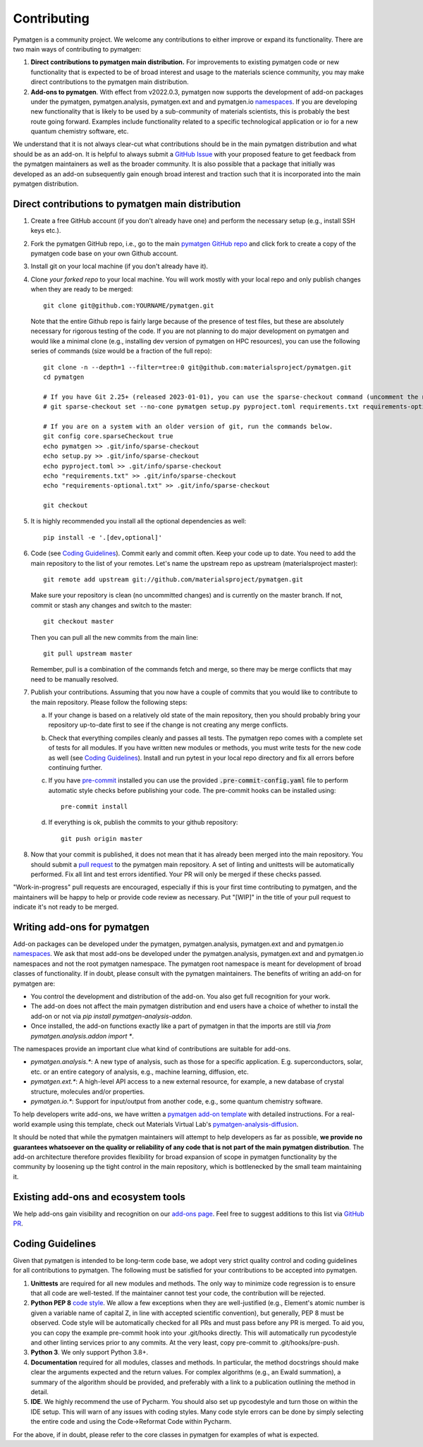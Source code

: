 Contributing
============

Pymatgen is a community project. We welcome any contributions to either improve or expand its functionality. There are
two main ways of contributing to pymatgen::

1. **Direct contributions to pymatgen main distribution.** For improvements to existing pymatgen code or new
   functionality that is expected to be of broad interest and usage to the materials science community, you may make
   direct contributions to the pymatgen main distribution.
2. **Add-ons to pymatgen**. With effect from v2022.0.3, pymatgen now supports the development of add-on packages under
   the pymatgen, pymatgen.analysis, pymatgen.ext and and pymatgen.io
   `namespaces <http://packaging.python.org/guides/packaging-namespace-packages/>`_. If you are developing new
   functionality that is likely to be used by a sub-community of materials scientists, this is probably the best route
   going forward. Examples include functionality related to a specific technological application or io for a new
   quantum chemistry software, etc.

We understand that it is not always clear-cut what contributions should be in the main pymatgen distribution and what
should be as an add-on. It is helpful to always submit a `GitHub Issue
<http://github.com/materialsproject/pymatgen/issues>`_ with your proposed feature to get feedback from the pymatgen
maintainers as well as the broader community. It is also possible that a package that initially was developed as an
add-on subsequently gain enough broad interest and traction such that it is incorporated into the main pymatgen
distribution.

Direct contributions to pymatgen main distribution
--------------------------------------------------

1. Create a free GitHub account (if you don't already have one) and perform the necessary setup (e.g., install SSH
   keys etc.).
2. Fork the pymatgen GitHub repo, i.e., go to the main `pymatgen GitHub repo`_ and click fork to create a copy of the
   pymatgen code base on your own Github account.
3. Install git on your local machine (if you don't already have it).
4. Clone *your forked repo* to your local machine. You will work mostly with your local repo and only publish changes
   when they are ready to be merged::

       git clone git@github.com:YOURNAME/pymatgen.git

   Note that the entire Github repo is fairly large because of the presence of test files, but these are absolutely
   necessary for rigorous testing of the code. If you are not planning to do major development on pymatgen and would
   like a minimal clone (e.g., installing dev version of pymatgen on HPC resources), you can use the following series of
   commands (size would be a fraction of the full repo)::

      git clone -n --depth=1 --filter=tree:0 git@github.com:materialsproject/pymatgen.git
      cd pymatgen

      # If you have Git 2.25+ (released 2023-01-01), you can use the sparse-checkout command (uncomment the next line).
      # git sparse-checkout set --no-cone pymatgen setup.py pyproject.toml requirements.txt requirements-optional.txt

      # If you are on a system with an older version of git, run the commands below.
      git config core.sparseCheckout true
      echo pymatgen >> .git/info/sparse-checkout
      echo setup.py >> .git/info/sparse-checkout
      echo pyproject.toml >> .git/info/sparse-checkout
      echo "requirements.txt" >> .git/info/sparse-checkout
      echo "requirements-optional.txt" >> .git/info/sparse-checkout

      git checkout

5. It is highly recommended you install all the optional dependencies as well::

      pip install -e '.[dev,optional]'

6. Code (see `Coding Guidelines`_). Commit early and commit often. Keep your code up to date. You need to add the main
   repository to the list of your remotes. Let's name the upstream repo as upstream (materialsproject master)::

       git remote add upstream git://github.com/materialsproject/pymatgen.git

   Make sure your repository is clean (no uncommitted changes) and is currently on the master branch. If not, commit or
   stash any changes and switch to the master::

      git checkout master

   Then you can pull all the new commits from the main line::

      git pull upstream master

   Remember, pull is a combination of the commands fetch and merge, so there may be merge conflicts that may need to be
   manually resolved.
7. Publish your contributions. Assuming that you now have a couple of commits that you would like to contribute to the
   main repository. Please follow the following steps:

   a. If your change is based on a relatively old state of the main repository, then you should probably bring your
      repository up-to-date first to see if the change is not creating any merge conflicts.
   b. Check that everything compiles cleanly and passes all tests.
      The pymatgen repo comes with a complete set of tests for all modules. If
      you have written new modules or methods, you must write tests for the new
      code as well (see `Coding Guidelines`_). Install and run pytest in your
      local repo directory and fix all errors before continuing further.
   c. If you have `pre-commit <https://pre-commit.com/>`_ installed you can use
      the provided :code:`.pre-commit-config.yaml` file to perform automatic style checks
      before publishing your code. The pre-commit hooks can be installed using::

            pre-commit install

   d. If everything is ok, publish the commits to your github repository::

         git push origin master

8. Now that your commit is published, it does not mean that it has already been merged into the main repository. You
   should submit a `pull request <https://github.com/materialsproject/pymatgen/pulls>`_ to the pymatgen main repository.
   A set of linting and unittests will be automatically performed. Fix all lint and test errors identified. Your PR
   will only be merged if these checks passed.

"Work-in-progress" pull requests are encouraged, especially if this is your first time contributing to pymatgen, and
the maintainers will be happy to help or provide code review as necessary. Put "[WIP]" in the title of your
pull request to indicate it's not ready to be merged.

Writing add-ons for pymatgen
----------------------------

Add-on packages can be developed under the pymatgen, pymatgen.analysis, pymatgen.ext and and pymatgen.io
`namespaces <http://packaging.python.org/guides/packaging-namespace-packages/>`_. We ask that most add-ons be developed
under the pymatgen.analysis, pymatgen.ext and and pymatgen.io namespaces and not the root pymatgen namespace. The
pymatgen root namespace is meant for development of broad classes of functionality. If in doubt, please consult with
the pymatgen maintainers. The benefits of writing an add-on for pymatgen are:

* You control the development and distribution of the add-on. You also get full recognition for your work.
* The add-on does not affect the main pymatgen distribution and end users have a choice of whether to install the
  add-on or not via `pip install pymatgen-analysis-addon`.
* Once installed, the add-on functions exactly like a part of pymatgen in that the imports are still via
  `from pymatgen.analysis.addon import *`.

The namespaces provide an important clue what kind of contributions are suitable for add-ons.

* `pymatgen.analysis.*`: A new type of analysis, such as those for a specific application. E.g. superconductors, solar,
  etc. or an entire category of analysis, e.g., machine learning, diffusion, etc.
* `pymatgen.ext.*`: A high-level API access to a new external resource, for example, a new database of crystal
  structure, molecules and/or properties.
* `pymatgen.io.*`: Support for input/output from another code, e.g., some quantum chemistry software.

To help developers write add-ons, we have written a `pymatgen add-on template
<http://github.com/materialsproject/pymatgen-addon-template>`_ with detailed instructions. For a real-world
example using this template, check out Materials Virtual Lab's `pymatgen-analysis-diffusion
<http://pypi.org/project/pymatgen-analysis-diffusion/>`_.

It should be noted that while the pymatgen maintainers will attempt to help developers as far as possible, **we provide
no guarantees whatsoever on the quality or reliability of any code that is not part of the main pymatgen distribution**.
The add-on architecture therefore provides flexibility for broad expansion of scope in pymatgen functionality by the
community by loosening up the tight control in the main repository, which is bottlenecked by the small team maintaining
it.

Existing add-ons and ecosystem tools
------------------------------------

We help add-ons gain visibility and recognition on our `add-ons page </addons>`_. Feel free to suggest additions to this list via `GitHub PR <https://github.com/materialsproject/pymatgen/edit/master/docs_rst/addons.rst>`_.

Coding Guidelines
-----------------

Given that pymatgen is intended to be long-term code base, we adopt very strict
quality control and coding guidelines for all contributions to pymatgen. The
following must be satisfied for your contributions to be accepted into pymatgen.

1. **Unittests** are required for all new modules and methods. The only way to
   minimize code regression is to ensure that all code are well-tested. If the
   maintainer cannot test your code, the contribution will be rejected.
2. **Python PEP 8** `code style <http://www.python.org/dev/peps/pep-0008/>`_.
   We allow a few exceptions when they are well-justified (e.g., Element's
   atomic number is given a variable name of capital Z, in line with accepted
   scientific convention), but generally, PEP 8 must be observed. Code style
   will be automatically checked for all PRs and must pass before any PR is merged.
   To aid you, you can copy the example pre-commit hook into your .git/hooks
   directly. This will automatically run pycodestyle and other linting services
   prior to any commits. At the very least, copy pre-commit to .git/hooks/pre-push.
3. **Python 3**. We only support Python 3.8+.
4. **Documentation** required for all modules, classes and methods. In
   particular, the method docstrings should make clear the arguments expected
   and the return values. For complex algorithms (e.g., an Ewald summation), a
   summary of the algorithm should be provided, and preferably with a link to a
   publication outlining the method in detail.
5. **IDE**. We highly recommend the use of Pycharm. You should also set up
   pycodestyle and turn those on within the IDE setup. This will warn of any
   issues with coding styles. Many code style errors can be done by simply
   selecting the entire code and using the Code->Reformat Code within Pycharm.

For the above, if in doubt, please refer to the core classes in pymatgen for
examples of what is expected.

.. _`pymatgen's Google Groups page`: https://groups.google.com/forum/?fromgroups#!forum/pymatgen/
.. _`pymatgen GitHub repo`: https://github.com/materialsproject/pymatgen
